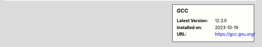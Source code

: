 .. sidebar:: GCC

   :Latest Version: 12.3.0
   :Installed on: 2023-10-19
   :URL: https://gcc.gnu.org/
